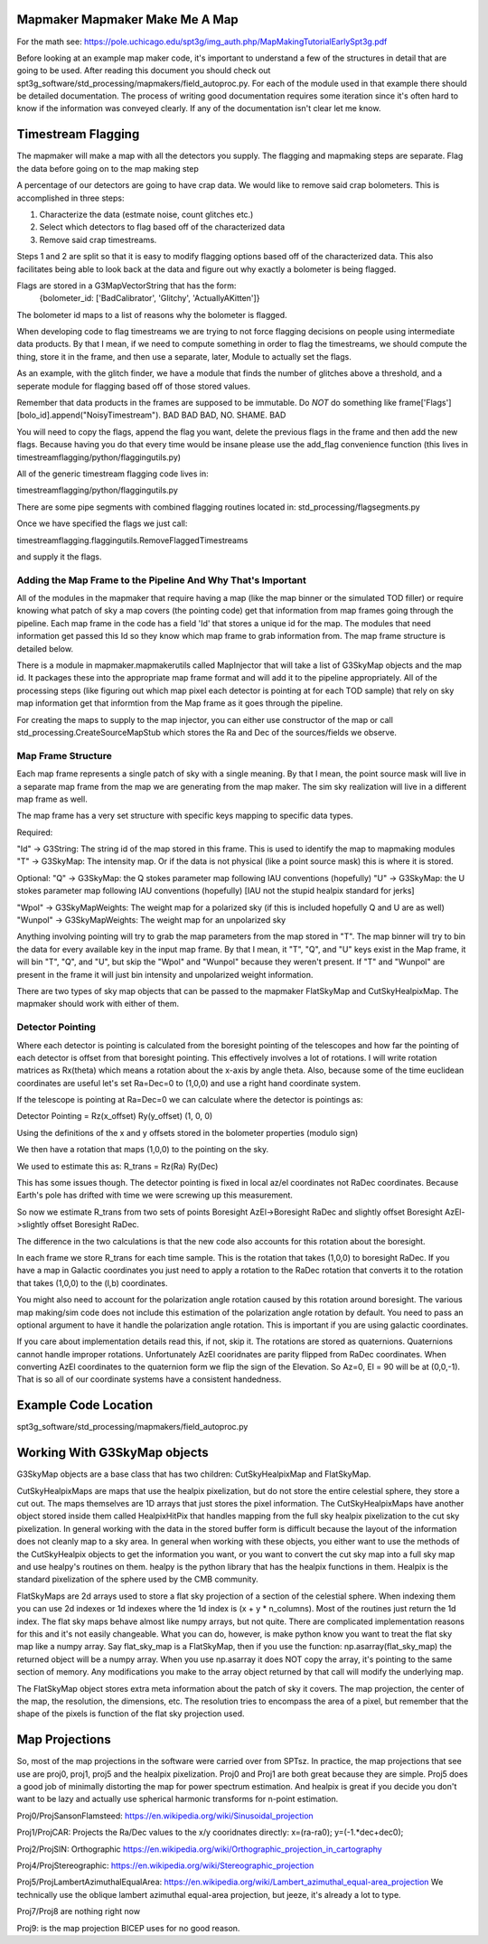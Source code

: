 Mapmaker Mapmaker Make Me A Map
-------------------------------

For the math see:
https://pole.uchicago.edu/spt3g/img_auth.php/MapMakingTutorialEarlySpt3g.pdf

Before looking at an example map maker code, it's important to understand a few of the structures in detail that are going to be used.  After reading this document you should check out spt3g_software/std_processing/mapmakers/field_autoproc.py.  For each of the module used in that example there should be detailed documentation.  The process of writing good documentation requires some iteration since it's often hard to know if the information was conveyed clearly.  If any of the documentation isn't clear let me know.

Timestream Flagging
-------------------

The mapmaker will make a map with all the detectors you supply.  The flagging and mapmaking steps are separate.  Flag the data before going on to the map making step

A percentage of our detectors are going to have crap data.  We would like to remove said crap bolometers.  This is accomplished in three steps:

1) Characterize the data (estmate noise, count glitches etc.)
2) Select which detectors to flag based off of the characterized data
3) Remove said crap timestreams.

Steps 1 and 2 are split so that it is easy to modify flagging options based off of the characterized data.  This also facilitates being able to look back at the data and figure out why exactly a bolometer is being flagged.

Flags are stored in a G3MapVectorString that has the form: 
  {bolometer_id: ['BadCalibrator', 'Glitchy', 'ActuallyAKitten']}

The bolometer id maps to a list of reasons why the bolometer is flagged.  

When developing code to flag timestreams we are trying to not force 
flagging decisions on people using intermediate data products.
By that I mean, if we need to compute something in order to flag the timestreams, 
we should compute the thing, store it in the frame, and then use a separate, 
later, Module to actually set the flags. 

As an example, with the glitch finder, we have a module that finds the number of 
glitches above a threshold, and a seperate module for flagging based off of those stored values.

Remember that data products in the frames are supposed to be immutable.  
Do *NOT* do something like frame['Flags'][bolo_id].append("NoisyTimestream").  
BAD BAD BAD, NO. SHAME. BAD

You will need to copy the flags, append the flag you want, 
delete the previous flags in the frame and  then add the new flags.  
Because having you do that every time would be insane please use the add_flag
convenience function (this lives in timestreamflagging/python/flaggingutils.py)

All of the generic timestream flagging code lives in:

timestreamflagging/python/flaggingutils.py

There are some pipe segments with combined flagging routines located in:
std_processing/flagsegments.py

Once we have specified the flags we just call:

timestreamflagging.flaggingutils.RemoveFlaggedTimestreams

and supply it the flags.  


Adding the Map Frame to the Pipeline And Why That's Important
=============================================================
All of the modules in the mapmaker that require having a map (like the map binner or the simulated TOD filler) or require knowing what patch of sky a map covers (the pointing code) get that information from map frames going through the pipeline.  Each map frame in the code has a field 'Id' that stores a unique id for the map.  The modules that need information get passed this Id so they know which map frame to grab information from.  The map frame structure is detailed below.

There is a module in mapmaker.mapmakerutils called MapInjector that will take a list of G3SkyMap objects and the map id.  It packages these into the appropriate map frame format and will add it to the pipeline appropriately.  All of the processing steps (like figuring out which map pixel each detector is pointing at for each TOD sample) that rely on sky map information get that informtion from the Map frame as it goes through the pipeline.

For creating the maps to supply to the map injector, you can either use constructor of the map or call std_processing.CreateSourceMapStub which stores the Ra and Dec of the sources/fields we observe.

Map Frame Structure
===================
Each map frame represents a single patch of sky with a single meaning.  By that I mean, the point source mask will live in a separate map frame from the map we are generating from the map maker.  The sim sky realization will live in a different map frame as well.  

The map frame has a very set structure with specific keys mapping to specific data types.

Required:

"Id" -> G3String:  The string id of the map stored in this frame.  This is used to identify the map to mapmaking modules
"T" -> G3SkyMap:  The intensity map. Or if the data is not physical (like a point source mask)  this is where it is stored.

Optional:
"Q" -> G3SkyMap:  the Q stokes parameter map following IAU conventions (hopefully)
"U" -> G3SkyMap:  the U stokes parameter map following IAU conventions (hopefully)  [IAU not the stupid healpix standard for jerks]

"Wpol" -> G3SkyMapWeights:  The weight map for a polarized sky (if this is included hopefully Q and U are as well)
"Wunpol" -> G3SkyMapWeights:  The weight map for an unpolarized sky 

Anything involving pointing will try to grab the map parameters from the map stored in "T".  The map binner will try to bin the data for every available key in the input map frame.
By that I mean, it "T", "Q", and "U" keys exist in the Map frame, it will bin "T", "Q", and "U", but skip the "Wpol" and "Wunpol" because they weren't present.  If "T" and "Wunpol" are present in the frame it will just bin intensity and unpolarized weight information.

There are two types of sky map objects that can be passed to the mapmaker FlatSkyMap and CutSkyHealpixMap.  The mapmaker should work with either of them.

Detector Pointing
=================
Where each detector is pointing is calculated from the boresight pointing of the telescopes and how far the pointing of each detector is offset from that boresight pointing.  This effectively involves a lot of rotations.  I will write rotation matrices as Rx(theta) which means a rotation about the x-axis by angle theta.  Also, because some of the time euclidean coordinates are useful let's set Ra=Dec=0 to (1,0,0) and use a right hand coordinate system.

If the telescope is pointing at Ra=Dec=0 we can calculate where the detector is pointings as:

Detector Pointing = Rz(x_offset) Ry(y_offset) (1, 0, 0)

Using the definitions of the x and y offsets stored in the bolometer properties (modulo sign)

We then have a rotation that maps (1,0,0) to the pointing on the sky.

We used to estimate this as:
R_trans = Rz(Ra) Ry(Dec)

This has some issues though.  The detector pointing is fixed in local az/el coordinates not RaDec coordinates.  Because Earth's pole has drifted with time we were screwing up this measurement.

So now we estimate R_trans from two sets of points Boresight AzEl->Boresight RaDec and slightly offset Boresight AzEl->slightly offset Boresight RaDec.  

The difference in the two calculations is that the new code also accounts for this rotation about the boresight.

In each frame we store R_trans for each time sample.  This is the rotation that takes (1,0,0) to boresight RaDec.  If you have a map in Galactic coordinates you just need to apply a rotation to the RaDec rotation that converts it to the rotation that takes (1,0,0) to the (l,b) coordinates.

You might also need to account for the polarization angle rotation caused by this rotation around boresight.  The various map making/sim code does not include this estimation of the polarization angle rotation by default.  You need to pass an optional argument to have it handle the polarization angle rotation.  This is important if you are using galactic coordinates.


If you care about implementation details read this, if not, skip it.  The rotations are stored as quaternions.  Quaternions cannot handle improper rotations.  Unfortunately AzEl cooridnates are parity flipped from RaDec coordinates.  When converting AzEl coordinates to the quaternion form we flip the sign of the Elevation.  So Az=0, El = 90 will be at (0,0,-1).  That is so all of our coordinate systems have a consistent handedness.

Example Code Location
----------------------
spt3g_software/std_processing/mapmakers/field_autoproc.py


Working With G3SkyMap objects
-----------------------------
G3SkyMap objects are a base class that has two children: CutSkyHealpixMap and FlatSkyMap.

CutSkyHealpixMaps are maps that use the healpix pixelization, but do not store the entire celestial sphere, they store a cut out.  The maps themselves are 1D arrays that just stores the pixel information.  The CutSkyHealpixMaps have another object stored inside them called HealpixHitPix that handles mapping from the full sky healpix pixelization to the cut sky pixelization.  In general working with the data in the stored buffer form is difficult because the layout of the information does not cleanly map to a sky area.  In general when working with these objects, you either want to use the methods of the CutSkyHealpix objects to get the information you want, or you want to convert the cut sky map into a full sky map and use healpy's routines on them.  healpy is the python library that has the healpix functions in them.  Healpix is the standard pixelization of the sphere used by the CMB community.

FlatSkyMaps are 2d arrays used to store a flat sky projection of a section of the celestial sphere.  When indexing them you can use 2d indexes or 1d indexes where the 1d index is (x + y * n_columns).  Most of the routines just return the 1d index.  The flat sky maps behave almost like numpy arrays, but not quite.  There are complicated implementation reasons for this and it's not easily changeable.  What you can do, however, is make python know you want to treat the flat sky map like a numpy array.  Say flat_sky_map is a FlatSkyMap, then if you use the function: np.asarray(flat_sky_map) the returned object will be a numpy array.  When you use np.asarray it does NOT copy the array, it's pointing to the same section of memory.  Any modifications you make to the array object returned by that call will modify the underlying map.

The FlatSkyMap object stores extra meta information about the patch of sky it covers.  The map projection, the center of the map, the resolution, the dimensions, etc.  The resolution tries to encompass the area of a pixel, but remember that the shape of the pixels is function of the flat sky projection used.

Map Projections
---------------
So, most of the map projections in the software were carried over from SPTsz.  In practice, the map projections that see use are proj0, proj1, proj5 and the healpix pixelization.  Proj0 and Proj1 are both great because they are simple.  Proj5 does a good job of minimally distorting the map for power spectrum estimation.  And healpix is great if you decide you don't want to be lazy and actually use spherical harmonic transforms for n-point estimation.


Proj0/ProjSansonFlamsteed:
https://en.wikipedia.org/wiki/Sinusoidal_projection

Proj1/ProjCAR: 
Projects the Ra/Dec values to the x/y cooridnates directly:
x=(ra-ra0);
y=(-1.*dec+dec0);

Proj2/ProjSIN:
Orthographic https://en.wikipedia.org/wiki/Orthographic_projection_in_cartography

Proj4/ProjStereographic:
https://en.wikipedia.org/wiki/Stereographic_projection

Proj5/ProjLambertAzimuthalEqualArea:
https://en.wikipedia.org/wiki/Lambert_azimuthal_equal-area_projection
We technically use the oblique lambert azimuthal equal-area projection, but jeeze, it's already a lot to type.

Proj7/Proj8 are nothing right now

Proj9: is the map projection BICEP uses for no good reason.
